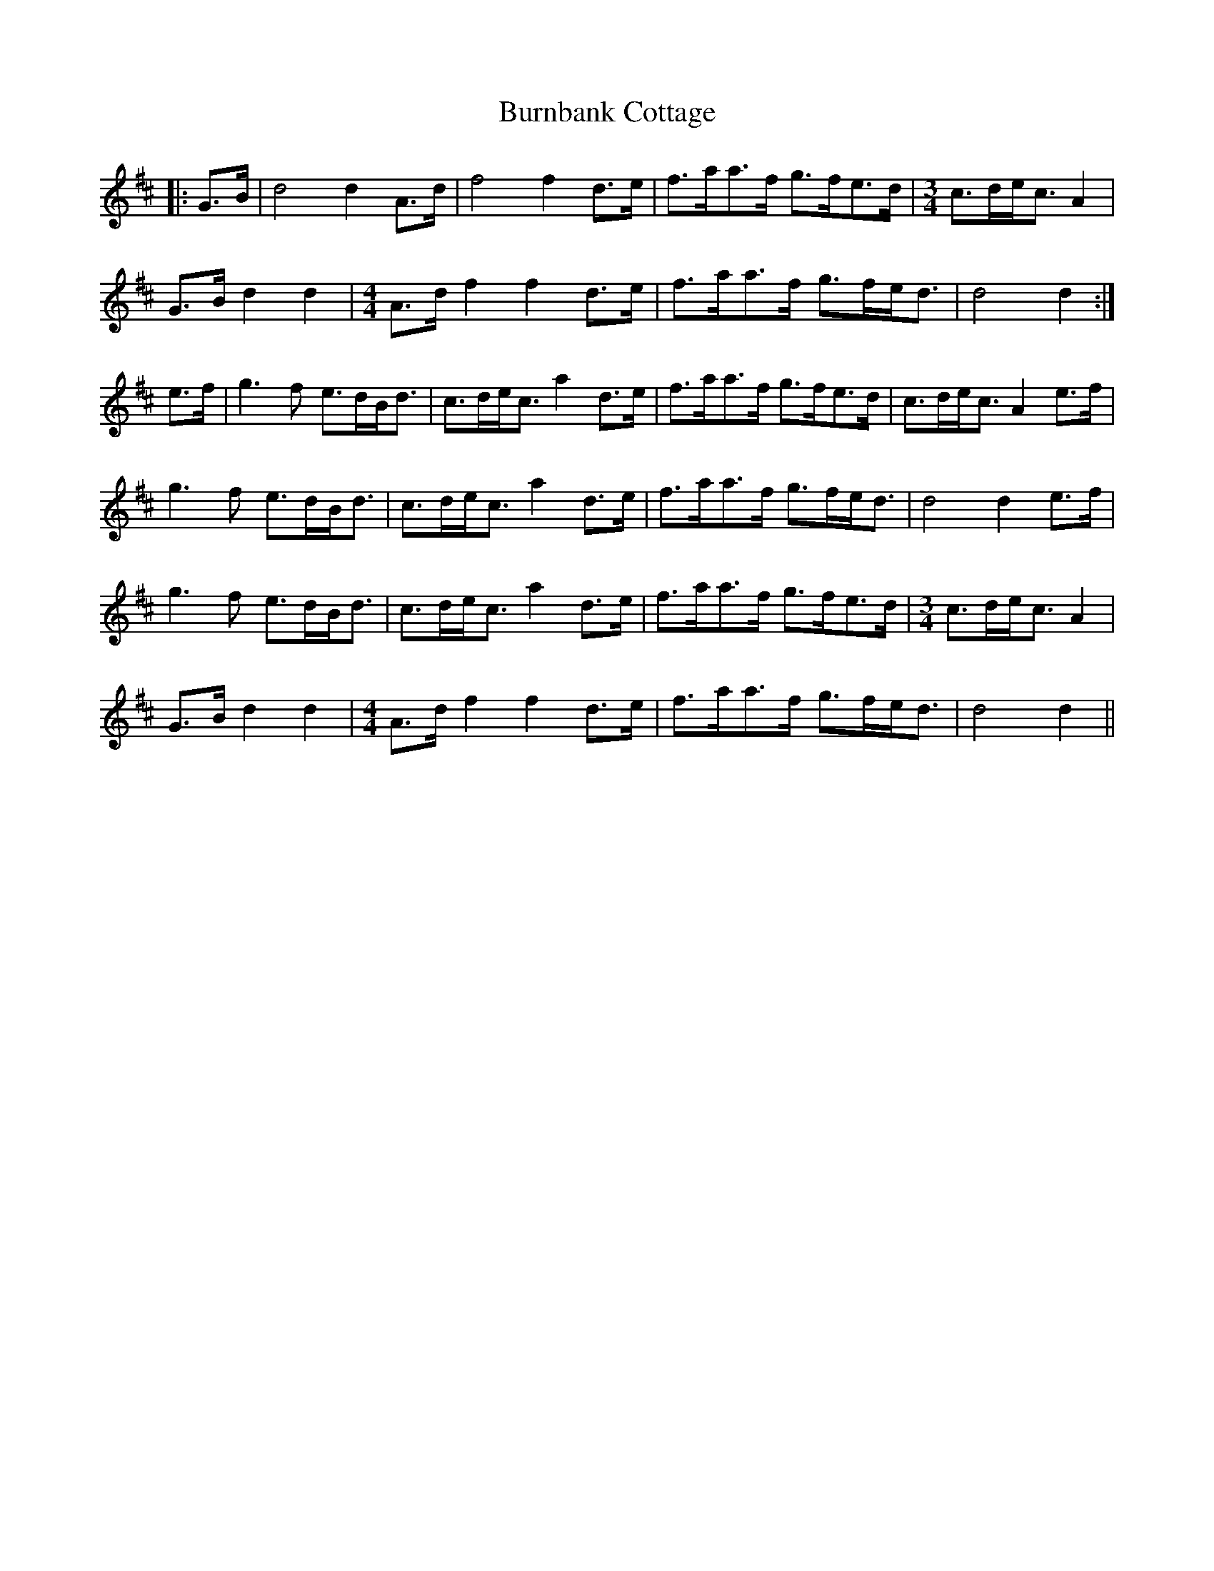 X: 5520
T: Burnbank Cottage
R: march
M: 
K: Dmajor
|:G>B|d4 d2A>d|f4 f2d>e|f>aa>f g>fe>d|[M:3/4]c>de<c A2|
G>B d2d2|[M:4/4]A>df2 f2d>e|f>aa>f g>fe<d|d4 d2:|
e>f|g3f e>dB<d|c>de<c a2d>e|f>aa>f g>fe>d|c>de<c A2 e>f|
g3f e>dB<d|c>de<c a2d>e|f>aa>f g>fe<d|d4 d2e>f|
g3f e>dB<d|c>de<c a2d>e|f>aa>f g>fe>d|[M:3/4]c>de<c A2|
G>B d2d2|[M:4/4]A>df2 f2d>e|f>aa>f g>fe<d|d4 d2||

